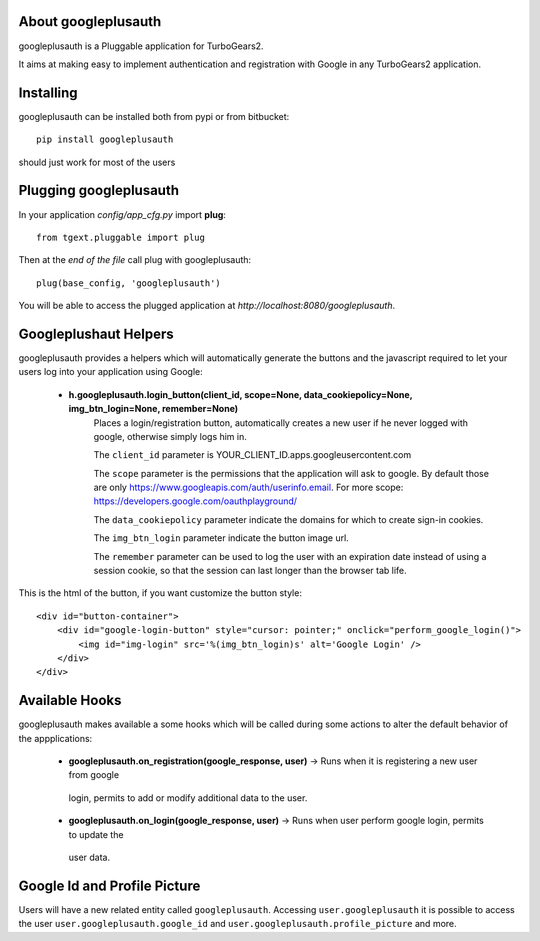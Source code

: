 About googleplusauth
-------------------------

googleplusauth is a Pluggable application for TurboGears2.

It aims at making easy to implement authentication and registration with
Google in any TurboGears2 application.

Installing
-------------------------------

googleplusauth can be installed both from pypi or from bitbucket::

    pip install googleplusauth

should just work for most of the users

Plugging googleplusauth
----------------------------

In your application *config/app_cfg.py* import **plug**::

    from tgext.pluggable import plug

Then at the *end of the file* call plug with googleplusauth::

    plug(base_config, 'googleplusauth')

You will be able to access the plugged application at
*http://localhost:8080/googleplusauth*.

Googleplushaut Helpers
----------------------

googleplusauth provides a helpers which will automatically
generate the buttons and the javascript required to let
your users log into your application using Google:
     * **h.googleplusauth.login_button(client_id, scope=None, data_cookiepolicy=None, img_btn_login=None, remember=None)**
        Places a login/registration button, automatically creates a new user if he never logged with google, otherwise simply logs him in.

        The ``client_id`` parameter is YOUR_CLIENT_ID.apps.googleusercontent.com

        The ``scope`` parameter is the permissions that the application will ask to google.
        By default those are only https://www.googleapis.com/auth/userinfo.email.
        For more scope: https://developers.google.com/oauthplayground/

        The ``data_cookiepolicy`` parameter indicate the domains for which to create sign-in cookies.

        The ``img_btn_login`` parameter indicate the button image url.

        The ``remember`` parameter can be used to log the user with an expiration date instead
        of using a session cookie, so that the session can last longer than the browser tab life.

This is the html of the button, if you want customize the button style: ::

    <div id="button-container">
        <div id="google-login-button" style="cursor: pointer;" onclick="perform_google_login()">
            <img id="img-login" src='%(img_btn_login)s' alt='Google Login' />
        </div>
    </div>

Available Hooks
----------------------

googleplusauth makes available a some hooks which will be
called during some actions to alter the default
behavior of the appplications:

    * **googleplusauth.on_registration(google_response, user)** -> Runs when it is registering a new user from google
     login, permits to add or modify additional data to the user.
    * **googleplusauth.on_login(google_response, user)** -> Runs when user perform google login, permits to update the
     user data.


Google Id and Profile Picture
-----------------------

Users will have a new related entity called ``googleplusauth``.
Accessing ``user.googleplusauth`` it is possible to access the user ``user.googleplusauth.google_id``
and ``user.googleplusauth.profile_picture`` and more.

